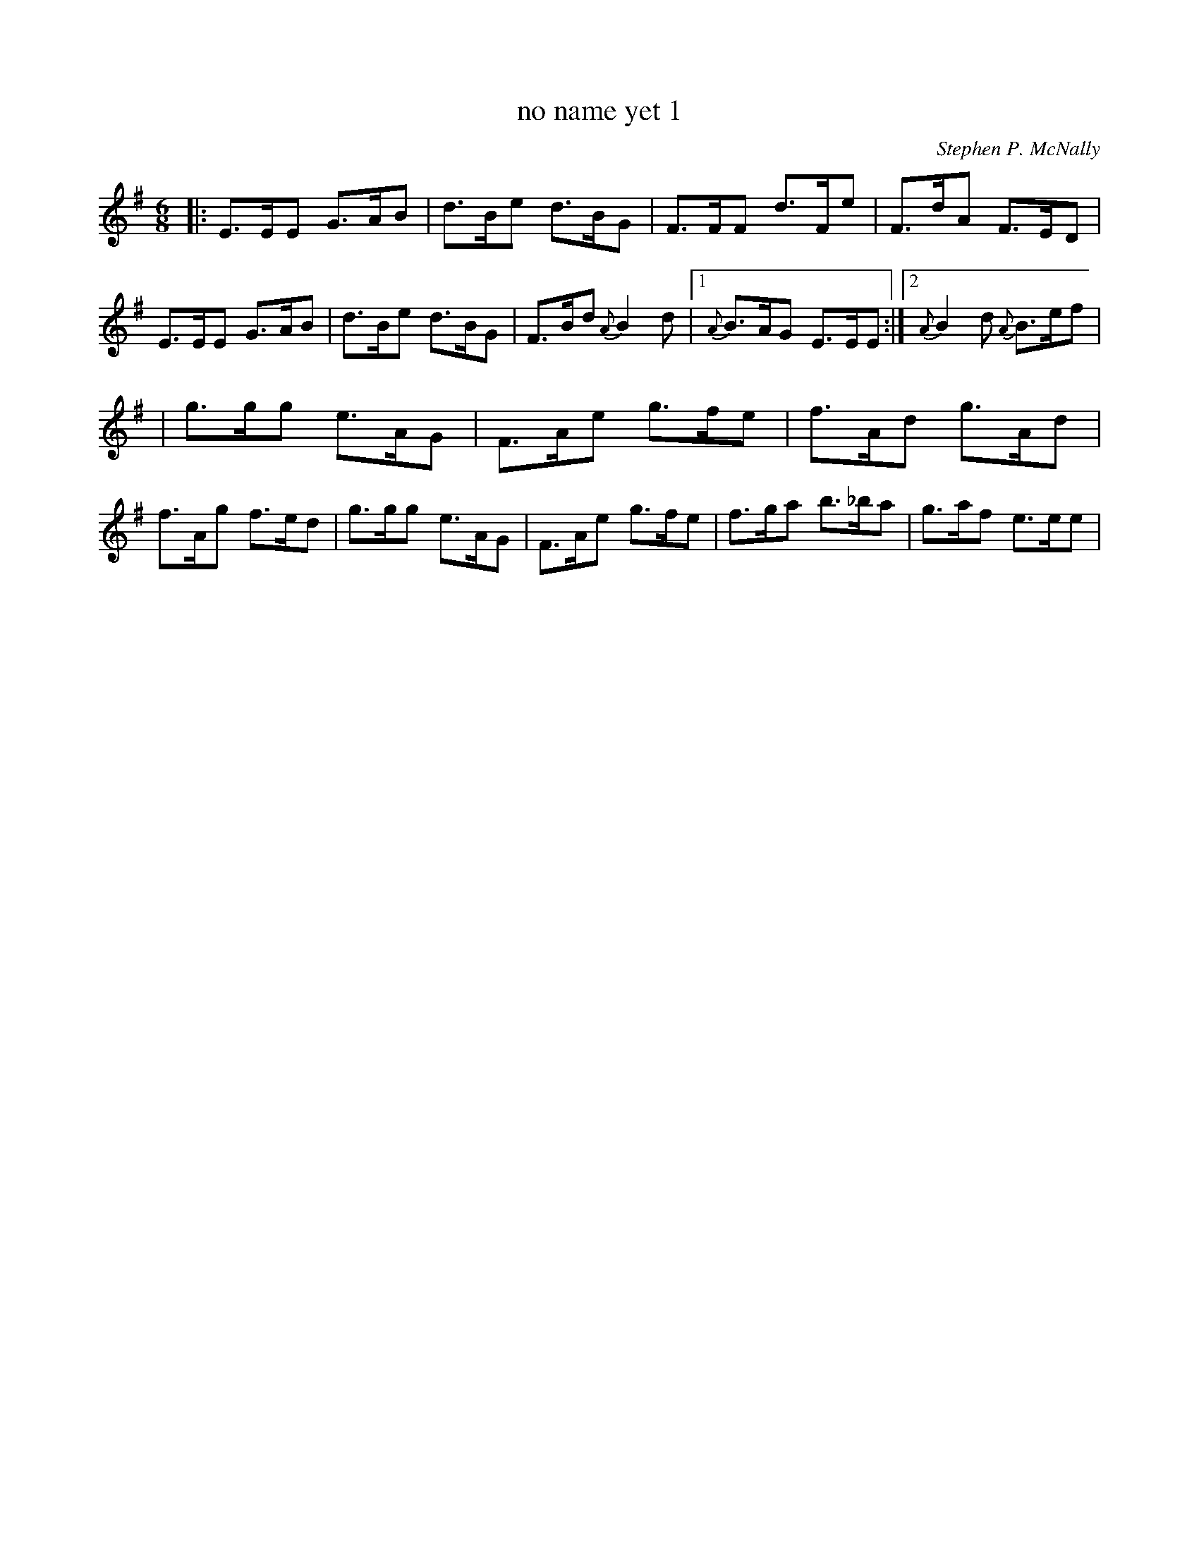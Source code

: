 X: 1
T:no name yet 1
M:6/8
L:1/8
C:Stephen P. McNally
K:Em
|:E>EE G>AB|d>Be d>BG|F>FF d>Fe|F>dA F>ED|
E>EE G>AB|d>Be d>BG|F>Bd {A}B2d|1 {A}B>AG E>EE:|2{A}B2d {A}B>ef|!
|g>gg e>AG|F>Ae g>fe|f>Ad g>Ad|f>Ag f>ed|
g>gg e>AG|F>Ae g>fe|f>ga b>_ba|g>af e>ee|

